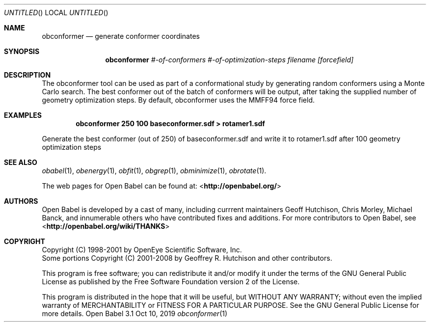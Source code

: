 .Dd Oct 10, 2019
.Os "Open Babel" 3.1
.Dt obconformer 1 URM
.Sh NAME
.Nm obconformer
.Nd "generate conformer coordinates"
.Sh SYNOPSIS
.Nm
.Ar #-of-conformers
.Ar #-of-optimization-steps
.Ar filename
.Ar [forcefield]
.Sh DESCRIPTION
The obconformer tool can be used as part of a conformational study
by generating random conformers using a Monte Carlo search. The best
conformer out of the batch of conformers will be output, after
taking the supplied number of geometry optimization steps. By default,
obconformer uses the MMFF94 force field.
.Sh EXAMPLES
.Dl "obconformer 250 100 baseconformer.sdf > rotamer1.sdf"
.Pp
Generate the best conformer (out of 250) of baseconformer.sdf and write
it to rotamer1.sdf after 100 geometry optimization steps
.Sh SEE ALSO
.Xr obabel 1 ,
.Xr obenergy 1 ,
.Xr obfit 1 ,
.Xr obgrep 1 ,
.Xr obminimize 1 ,
.Xr obrotate 1 .
.Pp
The web pages for Open Babel can be found at:
\%<\fBhttp://openbabel.org/\fR>
.Sh AUTHORS
.An -nosplit
Open Babel is developed by a cast of many, including currrent maintainers
.An Geoff Hutchison ,
.An Chris Morley ,
.An Michael Banck ,
and innumerable others who have contributed fixes and additions.
For more contributors to Open Babel, see
\%<\fBhttp://openbabel.org/wiki/THANKS\fR>
.Sh COPYRIGHT
Copyright (C) 1998-2001 by OpenEye Scientific Software, Inc.
.br
Some portions Copyright (C) 2001-2008 by Geoffrey R. Hutchison and
other contributors.
.Pp
This program is free software; you can redistribute it and/or modify
it under the terms of the GNU General Public License as published by
the Free Software Foundation version 2 of the License.
.Pp
This program is distributed in the hope that it will be useful, but
WITHOUT ANY WARRANTY; without even the implied warranty of
MERCHANTABILITY or FITNESS FOR A PARTICULAR PURPOSE. See the GNU
General Public License for more details.
